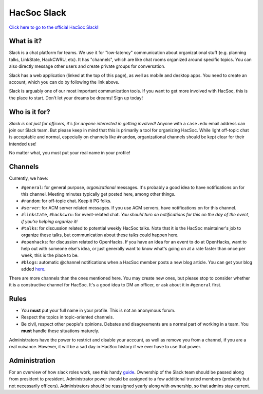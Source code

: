 HacSoc Slack
============

`Click here to go to the official HacSoc Slack! <https://hacsoc.slack.com>`_ 

What is it?
--------

Slack is a chat platform for teams.  We use it for "low-latency" communication
about organizational stuff (e.g. planning talks, LinkState, HackCWRU, etc).  It
has "channels", which are like chat rooms organized around specific topics.  You
can also directly message other users and create private groups for
conversation.

Slack has a web application (linked at the top of this page), as well as mobile
and desktop apps.  You need to create an account, which you can do by following
the link above.

Slack is arguably one of our most important communication tools.  If you want to
get more involved with HacSoc, this is the place to start.  Don't let your
dreams be dreams!  Sign up today!

Who is it for?
--------

*Slack is not just for officers, it's for anyone interested in getting
involved!* Anyone with a ``case.edu`` email address can join our Slack team.
But please keep in mind that this is primarily a tool for organizing HacSoc.
While light off-topic chat is acceptable and normal, especially on channels like
``#random``, organizational channels should be kept clear for their intended
use!

No matter what, you must put your real name in your profile!

Channels
--------

Currently, we have:

- ``#general``: for general purpose, *organizational* messages.  It's probably a
  good idea to have notifications on for this channel.  Meeting minutes
  typically get posted here, among other things.
- ``#random``: for off-topic chat.  Keep it PG folks.
- ``#server``: for ACM server related messages.  If you use ACM servers, have
  notifications on for this channel.
- ``#linkstate``, ``#hackcwru``: for event-related chat.  *You should turn on
  notifications for this on the day of the event, if you're helping organize
  it!*
- ``#talks``: for discussion related to potential weekly HacSoc talks.  Note
  that it is the HacSoc maintainer's job to organize these talks, but
  communication about these talks could happen here.
- ``#openhacks``: for discussion related to OpenHacks. If you have an idea for
  an event to do at OpenHacks, want to help out with someone else's idea, or
  just generally want to know what's going on at a rate faster than once per
  week, this is the place to be.
- ``#blogs``: automatic @channel notifications when a HacSoc member posts a new
  blog article.  You can get your blog added `here
  <https://github.com/hacsoc/blognotifier>`_.

There are more channels than the ones mentioned here.  You may create new ones,
but please stop to consider whether it is a constructive channel for HacSoc.
It's a good idea to DM an officer, or ask about it in ``#general`` first.

Rules
-----

- You **must** put your full name in your profile.  This is not an anonymous
  forum.
- Respect the topics in topic-oriented channels.
- Be civil, respect other people's opinions.  Debates and disagreements are a
  normal part of working in a team.  You **must** handle these situations
  maturely.

Administrators have the power to restrict and disable your account, as well as
remove you from a channel, if you are a real nuisance.  However, it will be a
sad day in HacSoc history if we ever have to use that power.

Administration
--------------

For an overview of how slack roles work, see this handy `guide
<https://slack.zendesk.com/hc/en-us/articles/201314026-Understanding-roles-permissions-in-Slack>`_.
Ownership of the Slack team should be passed along from president to president.
Administrator power should be assigned to a few additional trusted members
(probably but not necessarily officers).  Administrators should be reassigned
yearly along with ownership, so that admins stay current.

